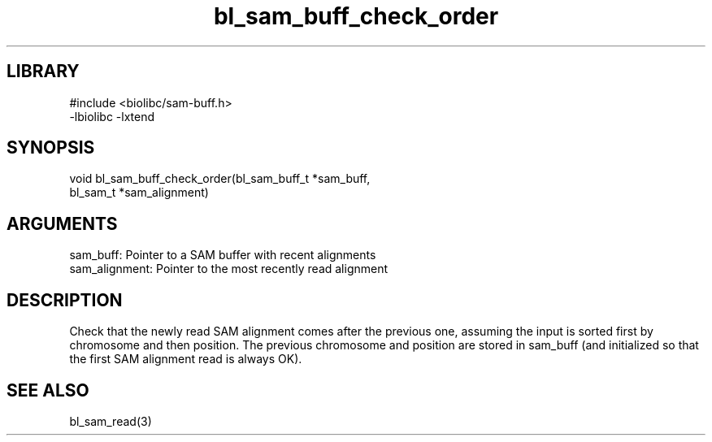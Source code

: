 \" Generated by c2man from bl_sam_buff_check_order.c
.TH bl_sam_buff_check_order 3

.SH LIBRARY
\" Indicate #includes, library name, -L and -l flags
.nf
.na
#include <biolibc/sam-buff.h>
-lbiolibc -lxtend
.ad
.fi

\" Convention:
\" Underline anything that is typed verbatim - commands, etc.
.SH SYNOPSIS
.PP
.nf 
.na
void    bl_sam_buff_check_order(bl_sam_buff_t *sam_buff,
bl_sam_t *sam_alignment)
.ad
.fi

.SH ARGUMENTS
.nf
.na
sam_buff:       Pointer to a SAM buffer with recent alignments
sam_alignment:  Pointer to the most recently read alignment
.ad
.fi

.SH DESCRIPTION

Check that the newly read SAM alignment comes after the previous
one, assuming the input is sorted first by chromosome and then
position.  The previous chromosome and position are stored in
sam_buff (and initialized so that the first SAM alignment read is
always OK).

.SH SEE ALSO

bl_sam_read(3)

